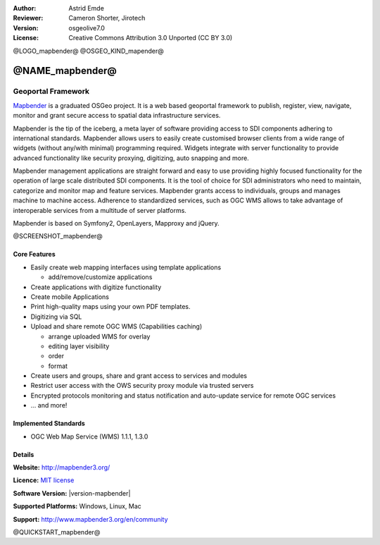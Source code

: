 :Author: Astrid Emde
:Reviewer: Cameron Shorter, Jirotech
:Version: osgeolive7.0
:License: Creative Commons Attribution 3.0 Unported (CC BY 3.0)

@LOGO_mapbender@
@OSGEO_KIND_mapender@


@NAME_mapbender@
================================================================================

Geoportal Framework
~~~~~~~~~~~~~~~~~~~~~~~~~~~~~~~~~~~~~~~~~~~~~~~~~~~~~~~~~~~~~~~~~~~~~~~~~~~~~~~~

`Mapbender <http://mapbender3.org/en>`_ is a graduated OSGeo project. It is a web based geoportal framework to publish, register, view, navigate, monitor and grant secure access to spatial data infrastructure services.

Mapbender is the tip of the iceberg, a meta layer of software providing access to SDI components adhering to international standards. Mapbender allows users to easily create customised browser clients from a wide range of widgets (without any/with minimal) programming required. Widgets integrate with server functionality to provide advanced functionality like security proxying, digitizing, auto snapping and more.

Mapbender management applications are straight forward and easy to use providing highly focused functionality for the operation of large scale distributed SDI components. It is the tool of choice for SDI administrators who need to maintain, categorize and monitor map and feature services. Mapbender grants access to individuals, groups and manages machine to machine access. Adherence to standardized services, such as OGC WMS allows to take advantage of interoperable services from a multitude of server platforms.

Mapbender is based on Symfony2, OpenLayers, Mapproxy and jQuery. 

@SCREENSHOT_mapbender@

.. image:: /images/projects/mapbender/mapbender3_basic_application.png
  :scale: 70%
  :alt: Mapbender application
  :align: right

Core Features
--------------------------------------------------------------------------------

* Easily create web mapping interfaces using template applications  

  * add/remove/customize applications
* Create applications with digitize functionality
* Create mobile Applications
* Print high-quality maps using your own PDF templates.
* Digitizing via SQL

* Upload and share remote OGC WMS (Capabilities caching) 

  * arrange uploaded WMS for overlay
  * editing layer visibility
  * order
  * format
* Create users and groups, share and grant access to services and modules
* Restrict user access with the OWS security proxy module via trusted servers
* Encrypted protocols monitoring and status notification and auto-update service for remote OGC services 
* ... and more!

Implemented Standards
--------------------------------------------------------------------------------

* OGC Web Map Service (WMS) 1.1.1, 1.3.0

Details
--------------------------------------------------------------------------------

**Website:** http://mapbender3.org/

**Licence:** `MIT license <http://opensource.org/licenses/MIT>`_

**Software Version:** |version-mapbender|

**Supported Platforms:** Windows, Linux, Mac

**Support:** http://www.mapbender3.org/en/community

@QUICKSTART_mapbender@


